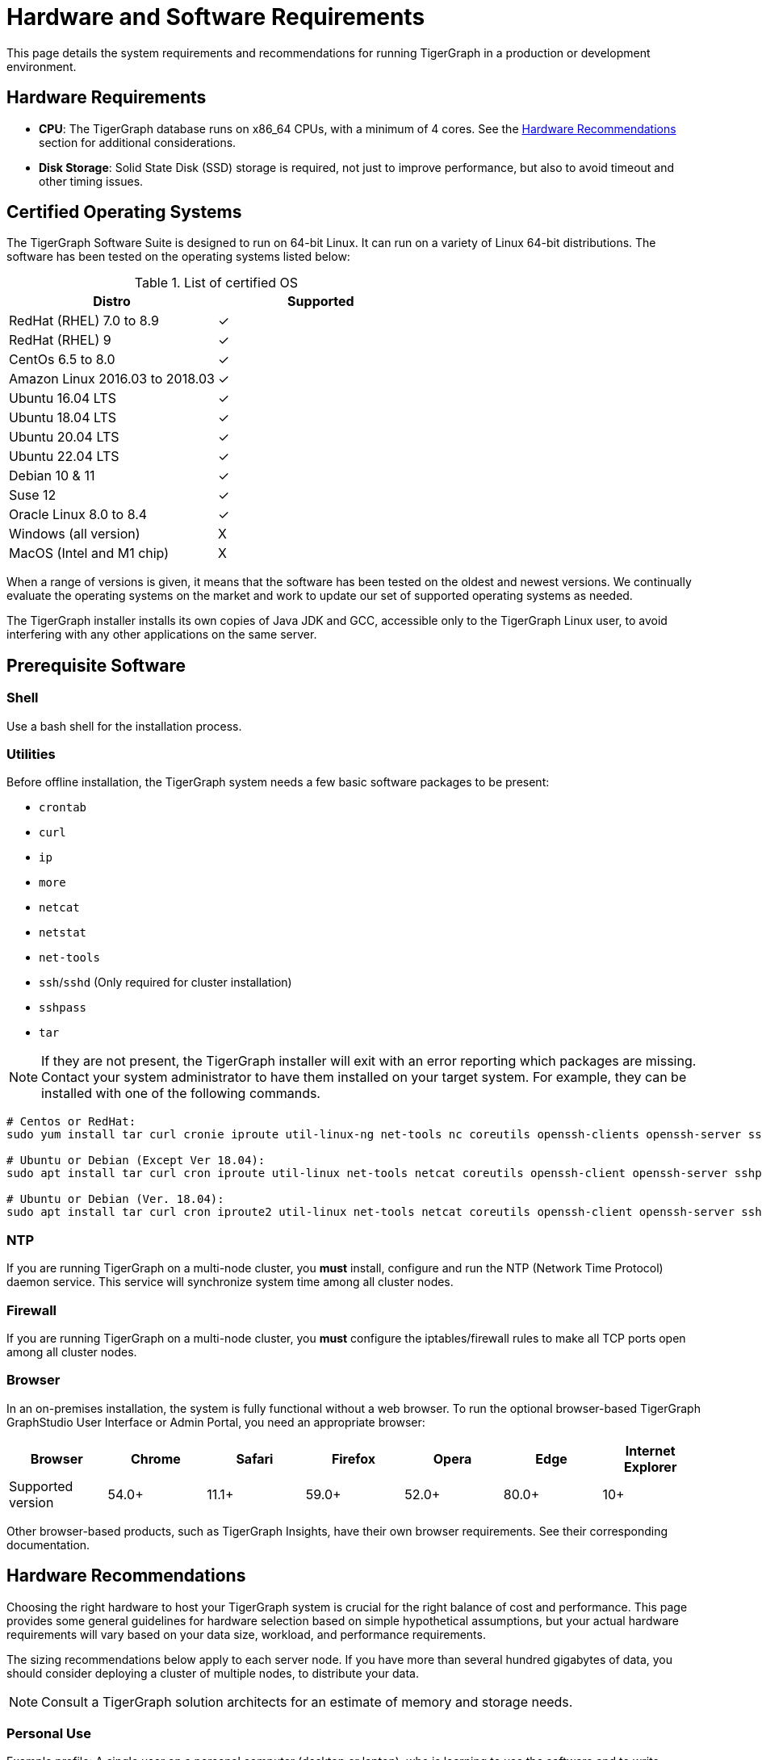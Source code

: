 = Hardware and Software Requirements
:description: System requirements and recommendations for running TigerGraph in a production or development environment.
:pp: {plus}{plus}

This page details the system requirements and recommendations for running TigerGraph in a production or development environment.

[#_hardware_requirements]
== Hardware Requirements

* *CPU*: The TigerGraph database runs on x86_64 CPUs, with a minimum of 4 cores.
See the <<_hardware_recommendations>> section for additional considerations.
* *Disk Storage*: Solid State Disk (SSD) storage is required, not just to improve performance, but also to avoid timeout and other timing issues.

[#_certified_operating_systems]
== Certified Operating Systems

The TigerGraph Software Suite is designed to run on 64-bit Linux.
It can run on a variety of Linux 64-bit distributions.
The software has been tested on the operating systems listed below:

.List of certified OS

|===
| Distro | Supported

| RedHat (RHEL) 7.0 to 8.9
| ✓

| RedHat (RHEL) 9
| ✓


| CentOs 6.5 to 8.0
| ✓

| Amazon Linux 2016.03 to 2018.03
| ✓

| Ubuntu 16.04 LTS
| ✓

| Ubuntu 18.04 LTS
| ✓

| Ubuntu 20.04 LTS
| ✓

| Ubuntu 22.04 LTS
| ✓

| Debian 10 & 11
| ✓

| Suse 12
| ✓

| Oracle Linux 8.0 to 8.4
| ✓

| Windows (all version)
| X

| MacOS (Intel and M1 chip)
| X
|===


When a range of versions is given, it means that the software has been tested on the oldest and newest versions.
We continually evaluate the operating systems on the market and work to update our set of supported operating systems as needed.

The TigerGraph installer installs its own copies of Java JDK and GCC, accessible only to the TigerGraph Linux user, to avoid interfering with any other applications on the same server.

== Prerequisite Software

=== Shell

Use a bash shell for the installation process.

=== Utilities

Before offline installation, the TigerGraph system needs a few basic software packages to be present:

* `crontab`
* `curl`
* `ip`
* `more`
* `netcat`
* `netstat`
* `net-tools`
* `ssh`/`sshd` (Only required for cluster installation)
* `sshpass`
* `tar`

NOTE: If they are not present, the TigerGraph installer will exit with an error reporting which packages are missing.
Contact your system administrator to have them installed on your target system. For example, they can be installed with one of the following commands.

[source,console]
----
# Centos or RedHat:
sudo yum install tar curl cronie iproute util-linux-ng net-tools nc coreutils openssh-clients openssh-server sshpass

# Ubuntu or Debian (Except Ver 18.04):
sudo apt install tar curl cron iproute util-linux net-tools netcat coreutils openssh-client openssh-server sshpass

# Ubuntu or Debian (Ver. 18.04):
sudo apt install tar curl cron iproute2 util-linux net-tools netcat coreutils openssh-client openssh-server sshpass
----

[#_ntp]
=== NTP

If you are running TigerGraph on a multi-node cluster, you *must* install, configure and run the NTP (Network Time Protocol) daemon service.
This service will synchronize system time among all cluster nodes.

[#_fw]
=== Firewall

If you are running TigerGraph on a multi-node cluster, you *must* configure the iptables/firewall rules to make all TCP ports open among all cluster nodes.

=== Browser

In an on-premises installation, the system is fully functional without a web browser.
To run the optional browser-based TigerGraph GraphStudio User Interface or Admin Portal, you need an appropriate browser:

|===
| Browser | Chrome | Safari | Firefox | Opera | Edge | Internet Explorer

| Supported version
| 54.0+
| 11.1+
| 59.0+
| 52.0+
| 80.0+
| 10+
|===

Other browser-based products, such as TigerGraph Insights, have their own browser requirements. See their corresponding documentation.

[#_hardware_recommendations]
== Hardware Recommendations
Choosing the right hardware to host your TigerGraph system is crucial for the right balance of cost and performance.
This page provides some general guidelines for hardware selection based on simple hypothetical assumptions, but your actual hardware requirements will vary based on your data size, workload, and performance requirements.

The sizing recommendations below apply to each server node. If you have more than several hundred gigabytes of data, you should consider deploying a cluster of multiple nodes, to distribute your data.

NOTE: Consult a TigerGraph solution architects for an estimate of memory and storage needs.

=== Personal Use
Example profile: A single user on a personal computer (desktop or laptop), who is learning to use the software and to write applications.
|===
| Component | Specification 

| CPU
| 4 cores (≥ 2.10GHz)

| RAM
| 8 GB

| Storage
| ≥ 50 GB (SSD)

| Network
| 1 Gigabit Ethernet adapter
|===

=== Development, UAT, or SIT System
|===
| Component | Specification 

| CPU
| ≥ 16 cores (≥ 3.00GHz)

| RAM
| ≥ 32 GB

| Storage
| ≥ 300 GB (SSD)

| Network
| 1 Gigabit Ethernet adapter
|===

=== Production System
NOTE: Production systems should consider having replica clusters for redundancy and availability.
|===
| Component | Specification 

| CPU
| ≥ 32 cores (≥ 3.40GHz)

| RAM
| ≥ 64 GB

| Storage
| ≥ 500 GB (SSD)

| Network
| 10 Gigabit Ethernet adapter
|===


=== Additional Considerations
This section describes considerations beyond sizing for the CPU, memory, and storage.

==== CPU

Choosing the right CPU model is important.
For example, *Intel Core i5* may be good enough for development or certain test systems where latency and throughput are not critical. For production systems, we suggest higher grade CPUs such as *Intel Core i7*, *Intel Xeon Gold*, and *AMD Epyc*.

CPU clock speeds are not directly comparable across different processor designs, but within the same processor family, faster is better. We highly recommend using a *speed of 3.00GHz or higher*.

Below is an example of a production hardware configuation.
```
Architecture:        x86_64
CPU op-mode(s):      32-bit, 64-bit
Byte Order:          Little Endian
CPU(s):              24
On-line CPU(s) list: 0-23
Thread(s) per core:  1
Core(s) per socket:  1
Socket(s):           24
NUMA node(s):        1
Vendor ID:           GenuineIntel
CPU family:          6
Model:               85
Model name:          Intel(R) Xeon(R) Gold 6248R CPU @ 3.00GHz
Stepping:            7
CPU MHz:             2992.969
```

==== RAM (Memory)

RAM is needed both to _store_ a working copy of our data and to do _computational_ work. TigerGraph is a hybrid in-memory database, meaning that in order to achieve maximum performance, it will attempt to load a copy of your entire working graph into RAM.
The RAM size is based on multiple factors:

* Type of workload (e.g., OLAP/OLTP queries, intensive CRUD operation....)
* Query SLAs
* Dataset partitioning (number of partitions in your TigerGraph cluster)

RAM is not only size but also type. DDR4 or faster is recommended because it gives you significantly faster data transfer rates, better power efficiency, and better data granularity than DDR3.

==== Disk

As stated in the <<_hardware_requirements>> section, solid state drive (SSD) storage is *mandatory* for TigerGraph.
The longer data access times of spinning hard disks (HDD) can cause several issues, such as the following:

* Timeouts between internal components of TigerGraph
* Issues when making a backup of a TigerGraph data
* Issues when restoring a TigerGraph database
* Low performance 

We recommend using different mount points for the App, Data, Log and Temp directories to avoid one single point of failure.
This can be defined while installing TigerGraph (either via interactive mode or non-interactive mode).
Here is an example of how to specify different mount points in the `install_config.json` file.

```
"RootDir": {
"AppRoot": "/mnt1/app",
"DataRoot": "/mnt2/data",
"LogRoot": "/mnt3/log"
"TempRoot": "/mnt4/tmp"
},
```
TIP: To economize, you can opt to use a magnetic hard disk (HDD) for the logs; the remaining ones must be SSD.

Another important point when choosing the Disk type is the disk IOPS capacity.
We *strongly* suggest opting for ≥3000 IOPS.


